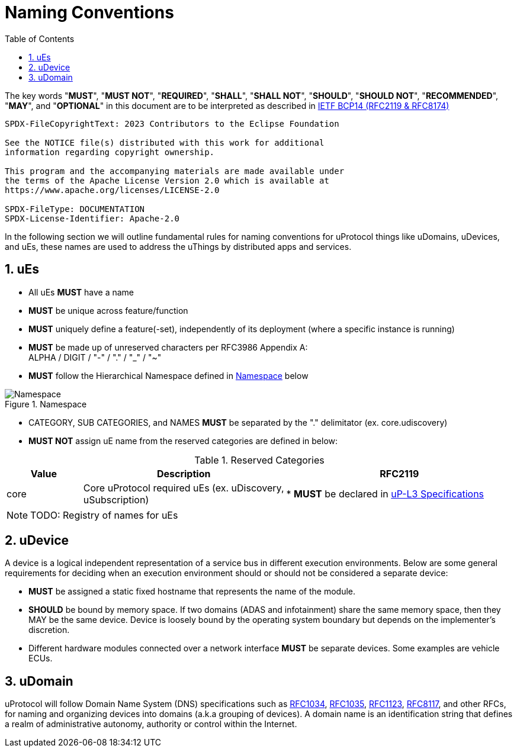 = Naming Conventions
:toc:
:sectnums:

The key words "*MUST*", "*MUST NOT*", "*REQUIRED*", "*SHALL*", "*SHALL NOT*", "*SHOULD*", "*SHOULD NOT*", "*RECOMMENDED*", "*MAY*", and "*OPTIONAL*" in this document are to be interpreted as described in https://www.rfc-editor.org/info/bcp14[IETF BCP14 (RFC2119 & RFC8174)]

----
SPDX-FileCopyrightText: 2023 Contributors to the Eclipse Foundation

See the NOTICE file(s) distributed with this work for additional
information regarding copyright ownership.

This program and the accompanying materials are made available under
the terms of the Apache License Version 2.0 which is available at
https://www.apache.org/licenses/LICENSE-2.0
 
SPDX-FileType: DOCUMENTATION
SPDX-License-Identifier: Apache-2.0
----

In the following section we will outline fundamental rules for naming conventions for uProtocol things like uDomains, uDevices, and uEs, these names are used to address the uThings by distributed apps and services.

== uEs

* All uEs *MUST* have a name
* *MUST* be unique across feature/function
* *MUST* uniquely define a feature(-set), independently of its deployment (where a specific instance is running)
* *MUST* be made up of unreserved characters per RFC3986 Appendix A: +
ALPHA / DIGIT / "-" / "." / "_" / "~"
* *MUST* follow the Hierarchical Namespace defined in <<img-namespace>> below

.Namespace
[#img-namespace]
image::namespace.drawio.svg[Namespace]

* CATEGORY, SUB CATEGORIES, and NAMES *MUST* be separated by  the "." delimitator (ex. core.udiscovery)
* *MUST NOT* assign uE name from the reserved categories are defined in below:

.Reserved Categories
[width=100%,cols="15%,40%,45%",options="header",]]
|===
|Value |Description |RFC2119

|core |Core uProtocol required uEs (ex. uDiscovery, uSubscription)
|* *MUST* be declared in xref:../up-l3/README.adoc[uP-L3 Specifications]

|===

NOTE: TODO: Registry of names for uEs

== uDevice

A device is a logical independent representation of a service bus in different execution environments. Below are some general requirements for deciding when an execution environment should or should not be considered a separate device:

* *MUST* be assigned a static fixed hostname that represents the name of the module.
* *SHOULD* be bound by memory space. If two domains (ADAS and infotainment) share the same memory space, then they MAY be the same device. Device is loosely bound by the operating system boundary but depends on the implementer's discretion.
* Different hardware modules connected over a network interface *MUST* be separate devices. Some examples are vehicle ECUs.


== uDomain

uProtocol will follow Domain Name System (DNS) specifications such as https://datatracker.ietf.org/doc/html/rfc1034[RFC1034], https://datatracker.ietf.org/doc/html/rfc1035[RFC1035], https://datatracker.ietf.org/doc/html/rfc1123[RFC1123], https://datatracker.ietf.org/doc/html/rfc8117[RFC8117], and other RFCs, for naming and organizing devices into domains (a.k.a grouping of devices). A domain name is an identification string that defines a realm of administrative autonomy, authority or control within the Internet.
